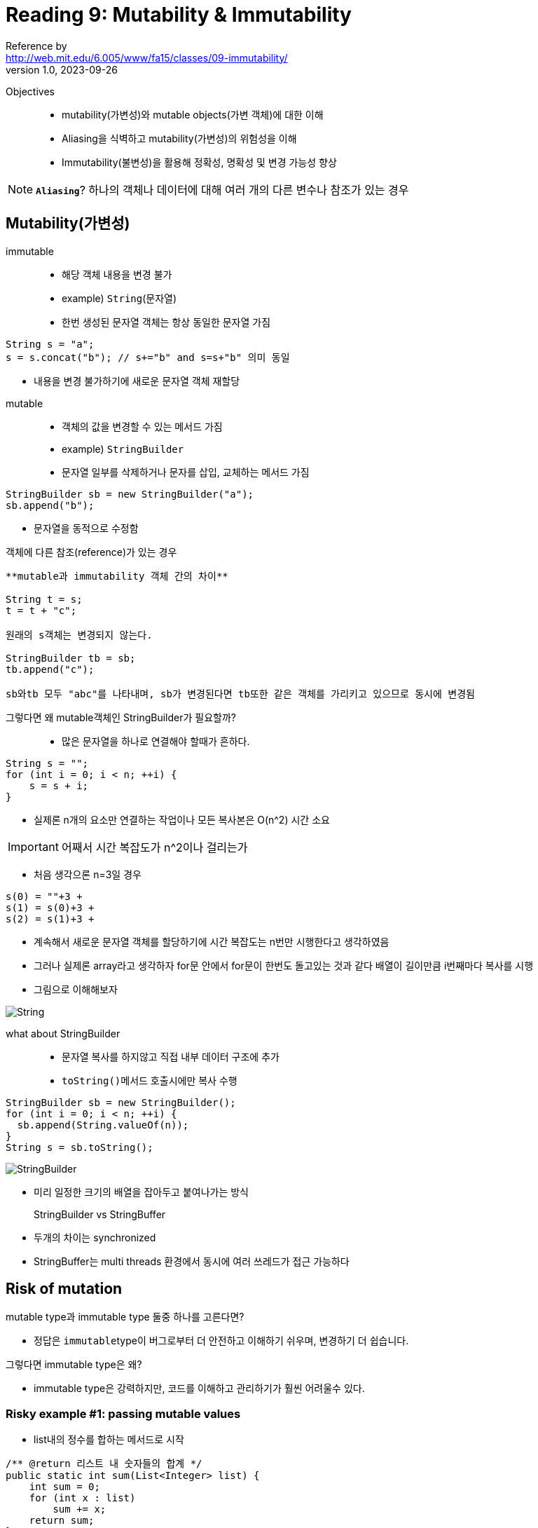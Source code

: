 = Reading 9: Mutability & Immutability
Reference by <http://web.mit.edu/6.005/www/fa15/classes/09-immutability/>
v1.0, 2023-09-26

Objectives::
- mutability(가변성)와 mutable objects(가변 객체)에 대한 이해
- Aliasing을 식벽하고 mutability(가변성)의 위험성을 이해
- Immutability(불변성)을 활용해 정확성, 명확성 및 변경 가능성 향상

NOTE: **`Aliasing`**? 하나의 객체나 데이터에 대해 여러 개의 다른 변수나 참조가 있는 경우

== Mutability(가변성)

[horizontail]
immutable::
- 해당 객체 내용을 변경 불가
- example) ``String``(문자열)
- 한번 생성된 문자열 객체는 항상 동일한 문자열 가짐

[source, java]
----
String s = "a";
s = s.concat("b"); // s+="b" and s=s+"b" 의미 동일
----
- 내용을 변경 불가하기에 새로운 문자열 객체 재할당

[horizontail]
mutable::
- 객체의 값을 변경할 수 있는 메서드 가짐
- example) ``StringBuilder``
- 문자열 일부를 삭제하거나 문자를 삽입, 교체하는 메서드 가짐

[source, java]
----
StringBuilder sb = new StringBuilder("a");
sb.append("b");
----
- 문자열을 동적으로 수정함

[horizontail]
객체에 다른 참조(reference)가 있는 경우::

[source, java]
----
**mutable과 immutability 객체 간의 차이**

String t = s;
t = t + "c";

원래의 s객체는 변경되지 않는다.

StringBuilder tb = sb;
tb.append("c");

sb와tb 모두 "abc"를 나타내며, sb가 변경된다면 tb또한 같은 객체를 가리키고 있으므로 동시에 변경됨
----

[horizontail]
그렇다면 왜 mutable객체인 StringBuilder가 필요할까?::
- 많은 문자열을 하나로 연결해야 할때가 흔하다.

[source, java]
----
String s = "";
for (int i = 0; i < n; ++i) {
    s = s + i;
}
----
- 실제론 n개의 요소만 연결하는 작업이나 모든 복사본은 O(n^2) 시간 소요

[horizontail]
IMPORTANT: 어째서 시간 복잡도가 n^2이나 걸리는가

    - 처음 생각으론 n=3일 경우
----
s(0) = ""+3 +
s(1) = s(0)+3 +
s(2) = s(1)+3 +
----
    - 계속해서 새로운 문자열 객체를 할당하기에 시간 복잡도는 n번만 시행한다고 생각하였음

    - 그러나 실제론 array라고 생각하자 for문 안에서 for문이 한번도 돌고있는 것과 같다 배열이 길이만큼 i번째마다 복사를 시행

    - 그림으로 이해해보자

image::image/reading9/String.png[]

what about StringBuilder::
* 문자열 복사를 하지않고 직접 내부 데이터 구조에 추가
* ``toString()``메서드 호출시에만 복사 수행
[source, java]
----
StringBuilder sb = new StringBuilder();
for (int i = 0; i < n; ++i) {
  sb.append(String.valueOf(n));
}
String s = sb.toString();
----

image::image/reading9/StringBuilder.png[]
* 미리 일정한 크기의 배열을 잡아두고 붙여나가는 방식

StringBuilder vs StringBuffer::
* 두개의 차이는 synchronized
* StringBuffer는 multi threads 환경에서 동시에 여러 쓰레드가 접근 가능하다

== Risk of mutation

.mutable type과 immutable type 둘중 하나를 고른다면?
* 정답은 ``immutable``type이 버그로부터 더 안전하고 이해하기 쉬우며, 변경하기 더 쉽습니다.

.그렇다면 immutable type은 왜?
* immutable type은 강력하지만, 코드를 이해하고 관리하기가 훨씬 어려울수 있다.

=== Risky example #1: passing mutable values
* list내의 정수를 합하는 메서드로 시작

[source, java]
----
/** @return 리스트 내 숫자들의 합계 */
public static int sum(List<Integer> list) {
    int sum = 0;
    for (int x : list)
        sum += x;
    return sum;
}
----
* 절대값을 합하는 메서드도 필요하다 가정시
* DRY원칙을 따르기위해 sum을 사용하는 메서드로 구현

[source, java]
----
/** @return 리스트 내 숫자들의 절댓값의 합계 */
public static int sumAbsolute(List<Integer> list) {
    // DRY를 위해 sum()을 재사용하겠습니다. 먼저 절댓값을 취해보겠습니다.
    for (int i = 0; i < list.size(); ++i)
        list.set(i, Math.abs(list.get(i)));
    return sum(list);
}
----
* 이 메서드는 **mutating the list directly**(리스트를 직접 수정)하여 작업을 수행
* 만약 리스트가 수백만개 라면 시간,메모리 절약과 이러한 디자인에 대해 좋은 이유를 가진다.(DRY,성능 개선)

[source, java]
----
// 코드 다른 곳에서...
public static void main(String[] args) {
    // ...
    List<Integer> myData = Arrays.asList(-5, -3, -2);
    System.out.println(sumAbsolute(myData));
    System.out.println(sum(myData));
}
----
* 위 코드는 무엇을 출력할것인가
** 정답은 둘다 10이다.

* ``sumAbsolute``메서드 내에서 `list` 를 변경했기 때문에 ``myData`` 리스트의 원본 값도 변경되었기 때문

[horizontail]
NOTE: 이처럼 mutable 객체를 사용하면 의도치 않은 버그가 숨어있을수 있다. +
mutability 코드는 이해하기 어렵게 만들수 있으며, 코드를 읽는 사람에게 혼란을 줄수 있음

=== Risky example #2: returning mutable values
* mutable value를 반환 하는 경우
* Date는 가변 타입이며, 아래와 같이 메서드를 구현함

[source, java]
----
/** 올해의 봄의 첫날을 반환합니다. */
public static Date startOfSpring() {
    return askGroundhog();
}
----
* 봄이 시작하는 시기를 계산하기위해 `Groundhog 알고리즘` 을 사용한다 가정

[source, java]
----
// somewhere else in the code...
public static void partyPlanning() {
    Date partyDate = startOfSpring();
    // ...
}
----
* 두가지 일이 발생
. 봄이 언제 시작이냐는 질문이 null일 시에만 답변하도록 함

[source, java]
----
/** 올해의 봄의 첫날을 반환합니다. */
public static Date startOfSpring() {
    if (groundhogAnswer == null) groundhogAnswer = askGroundhog();
    return groundhogAnswer;
}
private static Date groundhogAnswer = null;
----
* groundhogAnswer이 global variable로 간주되는가?

[source, java]
----
// 코드의 다른 부분...
public static void partyPlanning() {
    // 봄이 시작한 지 한 달 후에 파티를 가졌으면 좋겠어요!
    Date partyDate = startOfSpring();
    partyDate.setMonth(partyDate.getMonth() + 1);
    // ... 어머, 여기서 무슨 일이 일어났나요?
}
----
* startOfSpring()메서드에서 가져온 날짜를 변경하게됨

* 위 상황에서 두 가지 결정이 상호작용하면 파티는 한달뒤로 열린다.
* 과연 버그는 startOfSpring(), partyPlanning(), startOfSpring() 중 어떤 코드가 문제일까?

* 이런 상황에선 버그를 발견하고 해결하는 것이 매우 어려울수 있으며, 코드 내의 여러 부분 사이에서 예기치 못한 상호 작용이 발생할 수 있다.

NOTE: 이것이 mutable객체와 함께 발생할 수 있는 위험 중 하나이다.

.정리
* 두 예제 즉 List<Integer>와 Date의 경우, 이러한 문제들은 Immutable type이었다면 완전히 피해갈 수 있었을 것이다.
* Date대신 java.time패키지 클래스를 사용하라. LocalDateTime,Instant등을 사용할것 이들은 모두 Immutable임을 specification에서 보장함

* mutable 객체를 사용하는 것이 실제로 악영향을 미치는것을 보여준다. 이 버그를 피하는 간단한 방법은 startOfSpring()이 항상 groundhog의 답변의 복사본을 반환하도록 하는것이다
----
return new Date(groundhogAnswer.getTime());
----

TIP: 이 패턴을 **``defensive copying``**이라 불립니다. +
방어적 복사로 인해 메모리 공간을 많이 차지한다. +
immutable type을 사용하면 프로그램의 다른 부분이 메모리에서 안전하게 동일한 값을 공유할 수 있으므로 복사 및 메모리 공간이 덜 필요합니다.

== Aliasing은 mutable types를 위험하게 만듭니다

* aliasing은 mutable 객체를 사용할 때 문제를 발생시키는 주요 원인입니다. mutable객체를 scope범위 밖에서 하나의 참조로만 사용되는 경우엔 상관없지만, 동일한 mutable 객체에 대한 여로 참조가 있는 경우 문제 발생

* 예를들어 리스트 예제에서는 두 개의 변수인 List와 myData가 동일한 리스트를 가리키고 있고, 이로인해 충돌이 발생. Data예제에서도 groundhogAnswer와 partyDate 두 변수가 동일한 Date 객체를 참조하며, 이러한 aliasing은 예상치 못한 문제를 일으킬 수 있습니다.

== Specifications for mutating methods
* 메서드가 객체를 수정할 때 해당 메서드의 spec에 그 수정 내용을 명시하는 것이 중요하다

* 객체를 수정하는 메서드의 spec은 다음과 같다.

[source, java]
----
static void sort(List<String> lst)
  requires: 아무 것도 필요로 하지 않음
  effects:  lst를 정렬된 순서로 정렬합니다. 즉, lst[i] <= lst[j]
              0 <= i < j < lst.size() 인 모든 i와 j에 대해 해당합니다.
----
* 반면, 입력 객체를 수정하지 않는 메서드의 spec은 다음과 같다.

[source, java]
----
static List<String> toLowerCase(List<String> lst)
  requires: 아무 것도 필요로 하지 않음
  effects:  새로운 리스트 t를 반환하며, t[i] = lst[i].toLowerCase()가 됩니다.
----

.메서드가 입력 파라미터 객체의 수정을 명시적으로 언급하지 않는 경우 대부분의 프로그래머는 입력 객체의 수정을 암묵적으로 금지합니다.
* 예상치 못한 수정은 심각한 버그를 발생시킬 수 있습니다.

== Iterating over arrays and lists
* Java에서 list나 array를 순회하는 for루프를 사용할 때 실제로는 반복자가 내부적으로 사용

[source, java]
----
List<String> lst = ...;
for(String str : lst){
    System.out.println(str);
}
----

* 컴파일러에 의해 다음과 같이 재작성

[source, java]
----
List<String> lst = ...;
Iterator iter = lst.iterator();
while (iter.hasNext()) {
    String str = iter.next();
    System.out.println(str);
}
----

* iterator(반복자)는 두 가지 메서드를 가진다.
** ``next()``: 컬렉션에서 다음 요소를 반환
** ``hasNext()``: 반복자가 컬렉션의 끝에 도달했는지 여부를 테스트

*** ``next()``메서드는 다음 요소를 반환하는 것뿐만 아니라 iterator를 진행시켜 다음 ``next()``호출이 다른 요소를 반환하도록 합니다.

=== MyIterator

.Iterator를 이해하기위해 ArrayList<String>에 대한 iterator의 간단한 구현

[source, java]
----
/**
 * MyIterator는 ArrayList<String>의 요소를 처음부터 끝까지 반복하는 mutable object입니다.
 * 이것은 iterator가 어떻게 작동하는지 보여주기 위한 예제입니다.
 * 실제로는 ArrayList의 자체 반복자 객체를 사용하는것이 더 쉽다.
 * 이 iterator 객체는 ArrayList의 iterator()메서드에 의해 반환됩니다.
 */
 public class MyIterator{
    private final ArrayList<String> list;
    private int index;
    // list[index]는 next()메서드에 의해 반환될 다음 요소이다.
    // index == list.size() 더이상 반환할 요소가 없다는걸 의미

    /**
     * MyIterator 객체 생성.
     * @param list를 순회할 list
     */
    public MyIterator(ArrayList<String> list){
        this.list = list;
        this.index = 0;
    }

    /**
     * iterator가 더 반환할 요소가 있는지 여부를 테스트합니다.
     * @return true면 next()가 더 요소를 반환하고, false면 모든 요소가 반환된 것입니다.
     */
    public boolean hasNext(){
        return index < list.size();
    }

    /**
     * list의 다음 요소를 가져옵니다.
     * Requires: hasNext()가 true를 반환해야 합니다.
     * Modifies: 이 iterator를 다음 요소로 진행시키기 위해 이 메서드가 호출됩니다.
     * @return list의 다음 요소
     */
    public String next(){
        final String element = list.get(index);
        ++index;
        return element;
    }
 }
----
. Instance variables: 객체 인스턴스에 저장되며 메서드나 매개변수나 지역 변수와는 다릅니다. MyIterator의 iv는 ``list``와``index``입니다.

. Constructor: 생성자는 새로운 인스턴스를 만들고, 해당 인스턴스 변수를 초기화합니다. MyIterator의 생성자는 ``MyIterator(ArrayList<String> list)``메서드로서 객체를 만들고 list와 index를 초기화함

. Static Keyword: 메서드들이 인스턴스 메서드로 간주되어야 하며, 객체 인스턴스에서 호출되어야 함을 의미

. This Keyword: ``this``키워드는 특정 지점에서 인스턴스 객체를 참조하기 위해 사용됩니다. 특히 인스턴스 변수(예: this.list)를 참조하는데 사용.

. private, public Access Modifiers: ``private``키워드는 객체의 내부 상태를 나타냄 반면 ``public``은 클래스의 클라이언트가 사용하는 메서드 및 생성자를 나타냅니다. ``private``로 표시된 요소는 클래스 외부에서 direct access 불가

. Final keyword: ``final``키워드는 객체의 내부 상태중 어떤 부분이 변경 가능하고 어떤 부분이 변경 불가능한지 나타냄. ``list``는 변경 불가

* 즉 iterator는 객체 수명 동안 항상 동일한 목록을 가리켜야하며, 다른 list를 반복하려면 다른 iterator 객체를 생성해야합니다.

* MyIterator객체의 상태를 보여주는 스냅샷 다이어그램

* list로 가는 화살표는 두줄. 이는 final임을 나타냄(한번 그려지면 변경 불가)
** 그것이 가리키는 ArrayList 객체는 변경 가능하며(내부 요소) list를 final로 선언하는 것은 그것에 영향 미치지 않는다.

image::image/reading9/iterator.png[]

* iteratorr가 필요한 이유
** linked list, maps, hash tables와 같은 컬렉션 데이터 구조에 대한 일관된 방법 제공 그리고 각 컬렉션 구현이 변경되어도 코드 재사용 가능

== Mutation undermines an iterator

[source, java]
----
/**
 * Drop all subjects that are from Course 6. 
 * Modifies subjects list by removing subjects that start with "6."
 * 
 * @param subjects list of MIT subject numbers
 */
public static void dropCourse6(ArrayList<String> subjects)
----
* 이 메서드는 주어진 list를 수정해 "6"으로 시작하는 subject를 제거한다. 즉 frame condition은 클라이언트에게 list argument가 변경될것을 경고

NOTE: Frame condition은 postcondition의 일부로서 함수 호출의 "프레임"또는 "상태"가 어떻게 변경되는지 +
예를 들어 함수가 어떤 리스트를 수정하여 새로운 요소를 추가하는 경우, frame condition은 "리스트는 함수 호출 전에 비어 있었지만 함수 호출 후에는 새로운 요소가 추가된 상태여야 합니다"와 같은 형태가 될 것입니다.

* 다음은 테스트 주도 개발 접근 방식을 따라 input space를 분할하고 해당 분할을 커버하는 테스트 케이스를 선택하는 테스트 전략 개발. 여기서는 input space 크기, 과목 내용, 위치에 따라 테스트 케이스 선택

[source, java]
----
// Testing strategy:
//   subjects.size: 0, 1, n
//   contents: no 6.xx, one 6.xx, all 6.xx
//   position: 6.xx at start, 6.xx in middle, 6.xx at end

// Test cases:
//   [] => []
//   ["8.03"] => ["8.03"]
//   ["14.03", "9.00", "21L.005"] => ["14.03", "9.00", "21L.005"]
//   ["2.001", "6.01", "18.03"] => ["2.001", "18.03"]
//   ["6.045", "6.005", "6.813"] => []
----

* 마지막으로 메서드를 구현 MyIterator를 사용해 주어진 MIT과목 목록을 반복해 "6"으로 시작하는 과목을 제거하는 방식으로 동작

[source, java]
----
public static void dropCourse6(ArrayList<String> subjects) {
    // MyIterator를 생성하여 subjects 목록을 반복합니다.
    MyIterator iter = new MyIterator(subjects);
    while (iter.hasNext()) { // 다음 요소가 있는 동안 반복
        String subject = iter.next(); // 다음 요소를 가져옵니다.
        if (subject.startsWith("6.")) { // "6."으로 시작하는지 확인
            subjects.remove(subject); // "6."으로 시작하는 과목을 제거
        }
    }
}

but 결과는

// dropCourse6(["6.045", "6.005", "6.813"])
//   expected [], actual ["6.005"]

----

* 이 오류를 해결하기 위해 코드를 trace하며 코드를 확인 해야함

* 이 버그는 MyIterator만의 버그가 아님

[source, java]
----
for (String subject : subjects) {
    if (subject.startsWith("6.")) {
        subjects.remove(subject);
    }
}
----
* 위는 ConcurrentModificationeException이 발생합니다. 
* 하나의 방법으로는 iterator의 remove()메서드를 사용함

[source, java]
----
Iterator<String> iter = subjects.iterator();
while (iter.hasNext()) {
    String subject = iter.next();
    if (subject.startsWith("6.")) {
        iter.remove();
    }
}
----

* 위 방법이 훨씬 효율적입니다. 왜냐 iter.remove()는 이미 제거해야 할 요소가 어디에 있는지 알고 있기 때문입니다. 반면 subjects.remove()는 다시 요소를 검색해야 했습니다.

== Mutation and contracts

=== Mutable objects can make simple contracts very complex
* mutable data structures를 사용할 때 발생하는 근본적인 문제
** 동일한 mutable object에 대한 여러 참조로 인해 contract가 복잡해지는 것. 이로인해 contract는 하나의 장소에서만 강제할 수 없으며, mutable object를 참조하는 모든 곳의 동작에 의존함으로 좋지 않다.


=== Mutable objects reduce changeability

* 변경 가능한 객체는 코드를 변경하기 어렵게 만든다.

[source, java]
----
/**
 * @param username 조회할 사용자의 사용자 이름
 * @return 사용자 이름에 대한 9 자리 MIT 식별자.
 * @throws NoSuchUserException username이 MIT 데이터베이스에 없는 경우
 */
public static char[] getMitId(String username) throws NoSuchUserException {        
    // ... MIT 데이터베이스에서 사용자 이름 조회하고 9 자리 ID를 반환
}
----

* 위 메서드를 이용해 사용자의 식별자를 인쇄하는 클라이언트가 있다 가정

[source, java]
----
char[] id = getMitId("bitdiddle");
System.out.println(id);
----

* 클라이언트는 사용자의 개인 정보를 위해 id 처음 5자리를 가린다.

[source, java]
----
char[] id = getMitId("bitdiddle");
for (int i = 0; i < 5; ++i) {
    id[i] = '*';
}
System.out.println(id);
----

* DB속도와 로드를 걱정하므로 검색된 사용자 이름을 기억하는 캐시 도입

[source, java]
----
private static Map<String, char[]> cache = new HashMap<String, char[]>();

public static char[] getMitId(String username) throws NoSuchUserException {        
    // see if it's in the cache already
    if (cache.containsKey(username)) {
        return cache.get(username);
    }

    // ... look up username in MIT's database ...

    // store it in the cache for future lookups
    cache.put(username, id);
    return id;
}
----

* 이렇게 되면 클라이언트와 구현자의 캐시가 동일한 문자배열을 가리키게 됩니다. 따라서 클라이언트의 가려진 코드는 사실 캐시에 있는 식별자를 덮어쓰기 때문에 getMitId("bitdiddle")를 호출하는 미래의 호출은 "928432033"과 같은 9 자리 번호가 아니라 "\******2033"과 같은 가려진 버전을 반환합니다.

.mutable 객체를 공유하는 것은 계약(메서드나 함수의 명세)을 복잡하게 합니다.

* 문제는 다음과 같다

[source, java]
----
public static char[] getMitId(String username) throws NoSuchUserException 
  requires: nothing
  effects: ``username``에 해당하는 9자리의 MIT식별자가 포함된 배열 반환. 만약 ``username``에 해당하는 사용자가 MIT 데이터베이스에 없다면 ``NoSuchUserException``예외 발생. 
----
.이건 나쁜 방법이다

* 이 방식은 계약(사전,사후 조건)이 프로그램의 전체 수명동안 유지되어야 한다는 문제가 있다.

.비슷한 방식으로

[source, java]
----
public static char[] getMitId(String username) throws NoSuchUserException 
  requires: nothing
  effects: ``username``에 해당하는 9자리의 MIT식별자가 포함된 ``새로운`` 배열 반환. 만약 ``username``에 해당하는 사용자가 MIT 데이터베이스에 없다면 ``NoSuchUserException``예외 발생. 
----

* 여기선 적어도 새로운 배열을 반환하다고 말하고있다. 그러나 이 배열이 나중에 다른목적으로 재사용되지 않을 보장이 없다.

.더 나은 방식입니다

[source, java]
----
public static String getMitId(String username) throws NoSuchUserException 
  requires: nothing
  effects: ``username``에 해당하는 9자리의 MIT식별자가 포함된 문자열 반환. 만약 ``username``에 해당하는 사용자가 MIT 데이터베이스에 없다면 ``NoSuchUserException``예외 발생. 
----

* immutability인 String 반환 값은 클라이언트와 구현자가 서로의 경로가 겹치지 않게 해줍니다. 또한 이방식은 구현자가 캐시를 도입하는 것에 자유를 부여합니다. 이것이 성능 개선

== Useful immutable types

* Java API에서 주로 사용되는 immutable Type
. primitive type과 primitive wrapper는 모두 immutable입니다.
.. 큰 숫자를 다룰 필요가 있다면 BigInteger와 BigDecimal을 사용

. mutable한 Date대신 시간의 정밀도에 따라 필요한 immutable 타입인 java.time 패키지 클래스 적절히 사용

. Javad의 컬렉션 타입(list,set,map)은 일반적으로 가변적입니다.
.. 그러나 collections utility클래스는 이러한 가변 컬렉션의 수정이 불가능한 뷰를 얻을 수 있는 메서드 제공
.. Collections.unmodifiableList
.. Collections.unmodifiableSet
.. Collections.unmodifiableMap
... 이러한 수정 불가능한 뷰는 기본 컬렉션을 감싼 wrapper로 생각 할수있다. 만약 수정하려고하면 ``UnsupportedOperationException``발생
... 또한 mutable collection을 전달할땐 수정 불가능한 wrapper로 감싸는것이 좋다. 이 때 mutable collection에 대한 참조를 실수로 바꾸지 않도록 한다.

. Collections는 또한 빈 컬렉션을 얻을 수 있는 메서드 ``Collections.emptyList``를 제공. 비어있는 리스트가 갑자기 비어있지 않다면 보다 더 나쁜 일이 없기 때문.

== 정리

* 동작해야 하는 요구사항을 만들어내어 정확성을 확인하고 이해하기 어렵게 만드는 버그의 위험에 알아보았다.

* mutable object(like a ``String``)와 immutable reference(like a ``final`` variable)사이의 차이를 이해하는 것이 중요

* 여기서 주요 설계 원칙은 ``immutability``입니다. 불변 객체와 불변 참조를 최대한 사용하는 것이 중요합니다. 불변 객체는 aliasing에 의한 버그에 취약하지 않습니다.

. **Safe from bugs**: 불변객체는 aliasing에 의한 버그에 민감하지 않다. 불변 참조는 항상 동일한 객체를 가리킴
. **Easy to understand**: 불변 객체 또는 참조는 항상 동일한 의미를 가지므로 이해하기 쉽고, 읽는 사람이 객체 또는 참조가 변경될 수 있는 모든 장소를 찾아야하는 번거로움이 없다.
. **Ready for change**: 객체 또는 참조가 immutable하다면 해당 객체 나 참조에 의존하는 코드는 코드가 변경될때 수정할 필요 없다.